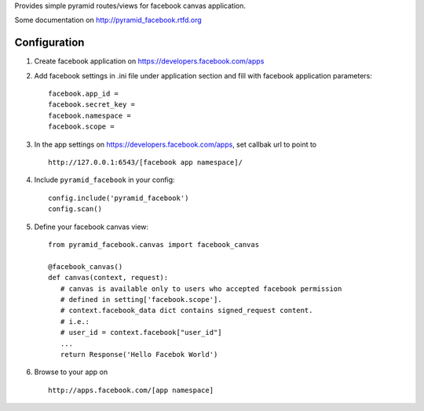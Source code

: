 Provides simple pyramid routes/views for facebook canvas application.

Some documentation on http://pyramid_facebook.rtfd.org

=============
Configuration
=============

#. Create facebook application on https://developers.facebook.com/apps

#. Add facebook settings in .ini file under application section and fill with
   facebook application parameters::

      facebook.app_id =
      facebook.secret_key =
      facebook.namespace =
      facebook.scope =

#. In the app settings on https://developers.facebook.com/apps, set callbak url
   to point to ::

      http://127.0.0.1:6543/[facebook app namespace]/

#. Include ``pyramid_facebook`` in your config::

      config.include('pyramid_facebook')
      config.scan()

#. Define your facebook canvas view::

      from pyramid_facebook.canvas import facebook_canvas

      @facebook_canvas()
      def canvas(context, request):
         # canvas is available only to users who accepted facebook permission
         # defined in setting['facebook.scope'].
         # context.facebook_data dict contains signed_request content.
         # i.e.:
         # user_id = context.facebook["user_id"]
         ...
         return Response('Hello Facebok World')

#. Browse to your app on ::

      http://apps.facebook.com/[app namespace]
